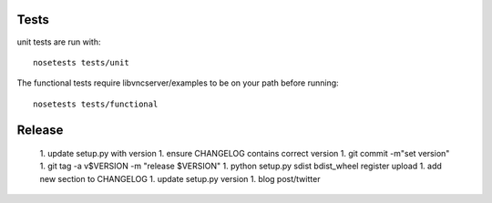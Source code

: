 Tests
-----------

unit tests are run with::

    nosetests tests/unit

The functional tests require libvncserver/examples to be on your path before
running::

    nosetests tests/functional


Release
--------
  1. update setup.py with version
  1. ensure CHANGELOG contains correct version
  1. git commit -m"set version"
  1. git tag -a v$VERSION -m "release $VERSION"
  1. python setup.py sdist bdist_wheel register upload
  1. add new section to CHANGELOG
  1. update setup.py version
  1. blog post/twitter
